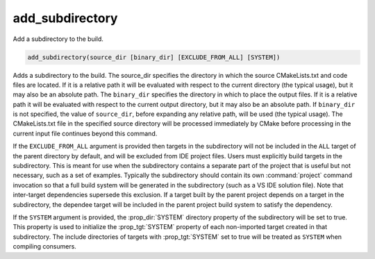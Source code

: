 add_subdirectory
----------------

Add a subdirectory to the build.

.. code-block:: cmake

  add_subdirectory(source_dir [binary_dir] [EXCLUDE_FROM_ALL] [SYSTEM])

Adds a subdirectory to the build.  The source_dir specifies the
directory in which the source CMakeLists.txt and code files are
located.  If it is a relative path it will be evaluated with respect
to the current directory (the typical usage), but it may also be an
absolute path.  The ``binary_dir`` specifies the directory in which to
place the output files.  If it is a relative path it will be evaluated
with respect to the current output directory, but it may also be an
absolute path.  If ``binary_dir`` is not specified, the value of
``source_dir``, before expanding any relative path, will be used (the
typical usage).  The CMakeLists.txt file in the specified source
directory will be processed immediately by CMake before processing in
the current input file continues beyond this command.

If the ``EXCLUDE_FROM_ALL`` argument is provided then targets in the
subdirectory will not be included in the ``ALL`` target of the parent
directory by default, and will be excluded from IDE project files.
Users must explicitly build targets in the subdirectory.  This is
meant for use when the subdirectory contains a separate part of the
project that is useful but not necessary, such as a set of examples.
Typically the subdirectory should contain its own :command:`project`
command invocation so that a full build system will be generated in the
subdirectory (such as a VS IDE solution file).  Note that inter-target
dependencies supersede this exclusion.  If a target built by the
parent project depends on a target in the subdirectory, the dependee
target will be included in the parent project build system to satisfy
the dependency.

If the ``SYSTEM`` argument is provided, the :prop_dir:`SYSTEM` directory
property of the subdirectory will be set to true.  This property is
used to initialize the :prop_tgt:`SYSTEM` property of each non-imported
target created in that subdirectory.  The include directories of targets
with :prop_tgt:`SYSTEM` set to true will be treated as ``SYSTEM`` when
compiling consumers.
